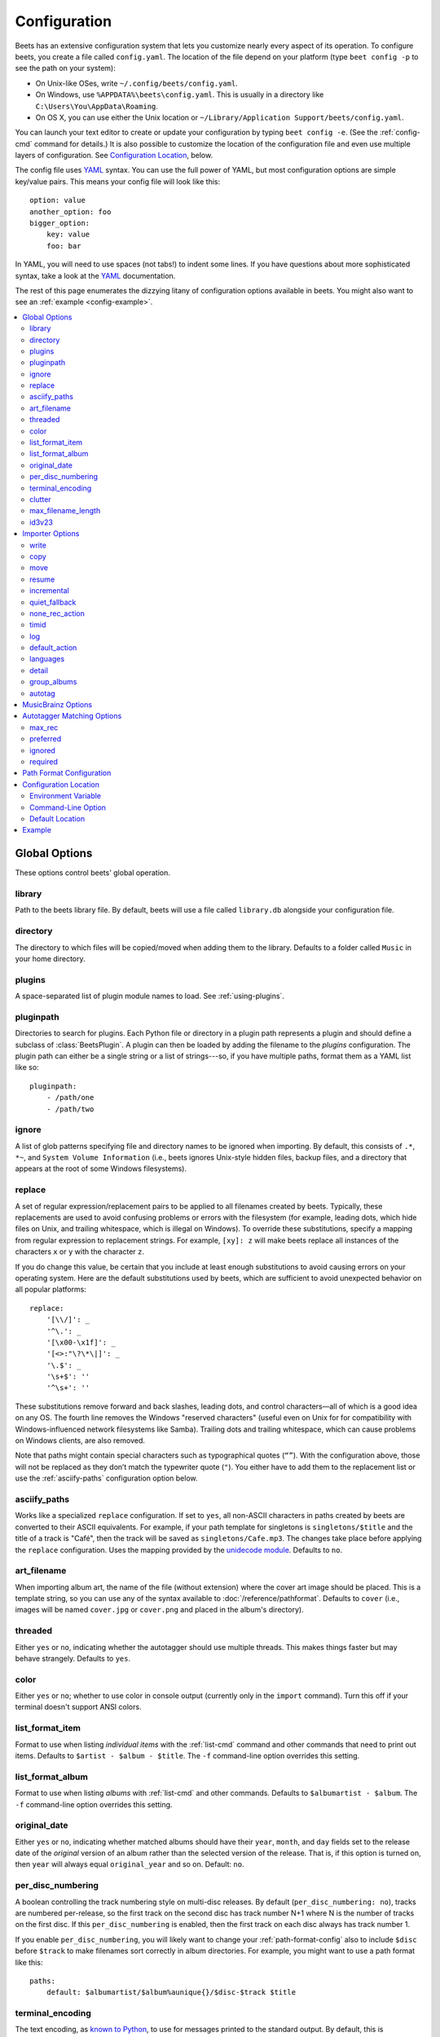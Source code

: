 Configuration
=============

Beets has an extensive configuration system that lets you customize nearly
every aspect of its operation. To configure beets, you create a file called
``config.yaml``. The location of the file depend on your platform (type ``beet
config -p`` to see the path on your system):

* On Unix-like OSes, write ``~/.config/beets/config.yaml``.
* On Windows, use ``%APPDATA%\beets\config.yaml``. This is usually in a
  directory like ``C:\Users\You\AppData\Roaming``.
* On OS X, you can use either the Unix location or ``~/Library/Application
  Support/beets/config.yaml``.

You can launch your text editor to create or update your configuration by
typing ``beet config -e``. (See the :ref:`config-cmd` command for details.) It
is also possible to customize the location of the configuration file and even
use multiple layers of configuration. See `Configuration Location`_, below.

The config file uses `YAML`_ syntax. You can use the full power of YAML, but
most configuration options are simple key/value pairs. This means your config
file will look like this::

    option: value
    another_option: foo
    bigger_option:
        key: value
        foo: bar

In YAML, you will need to use spaces (not tabs!) to indent some lines. If you
have questions about more sophisticated syntax, take a look at the `YAML`_
documentation.

.. _YAML: http://yaml.org/

The rest of this page enumerates the dizzying litany of configuration options
available in beets. You might also want to see an
:ref:`example <config-example>`.

.. contents::
    :local:
    :depth: 2

Global Options
--------------

These options control beets' global operation.

library
~~~~~~~

Path to the beets library file. By default, beets will use a file called
``library.db`` alongside your configuration file.

directory
~~~~~~~~~

The directory to which files will be copied/moved when adding them to the
library. Defaults to a folder called ``Music`` in your home directory.

plugins
~~~~~~~

A space-separated list of plugin module names to load. See
:ref:`using-plugins`.

pluginpath
~~~~~~~~~~

Directories to search for plugins.  Each Python file or directory in a plugin
path represents a plugin and should define a subclass of :class:`BeetsPlugin`.
A plugin can then be loaded by adding the filename to the `plugins` configuration.
The plugin path can either be a single string or a list of strings---so, if you
have multiple paths, format them as a YAML list like so::

    pluginpath:
        - /path/one
        - /path/two

ignore
~~~~~~

A list of glob patterns specifying file and directory names to be ignored when
importing. By default, this consists of ``.*``,  ``*~``, and ``System Volume
Information`` (i.e., beets ignores Unix-style hidden files, backup files, and
a directory that appears at the root of some Windows filesystems).

.. _replace:

replace
~~~~~~~

A set of regular expression/replacement pairs to be applied to all filenames
created by beets. Typically, these replacements are used to avoid confusing
problems or errors with the filesystem (for example, leading dots, which hide
files on Unix, and trailing whitespace, which is illegal on Windows). To
override these substitutions, specify a mapping from regular expression to
replacement strings. For example, ``[xy]: z`` will make beets replace all
instances of the characters ``x`` or ``y`` with the character ``z``.

If you do change this value, be certain that you include at least enough
substitutions to avoid causing errors on your operating system. Here are
the default substitutions used by beets, which are sufficient to avoid
unexpected behavior on all popular platforms::

    replace:
        '[\\/]': _
        '^\.': _
        '[\x00-\x1f]': _
        '[<>:"\?\*\|]': _
        '\.$': _
        '\s+$': ''
        '^\s+': ''

These substitutions remove forward and back slashes, leading dots, and
control characters—all of which is a good idea on any OS. The fourth line
removes the Windows "reserved characters" (useful even on Unix for for
compatibility with Windows-influenced network filesystems like Samba).
Trailing dots and trailing whitespace, which can cause problems on Windows
clients, are also removed.

Note that paths might contain special characters such as typographical
quotes (``“”``). With the configuration above, those will not be
replaced as they don’t match the typewriter quote (``"``). You either
have to add them to the replacement list or use the
:ref:`asciify-paths` configuration option below.

.. _asciify-paths:

asciify_paths
~~~~~~~~~~~~~

Works like a specialized ``replace`` configuration.  If set to ``yes``,
all non-ASCII characters in paths created by beets are converted to
their ASCII equivalents.  For example, if your path template for
singletons is ``singletons/$title`` and the title of a track is "Café",
then the track will be saved as ``singletons/Cafe.mp3``.  The changes
take place before applying the ``replace`` configuration. Uses the
mapping provided by the `unidecode module`_.  Defaults to ``no``.

.. _unidecode module: http://pypi.python.org/pypi/Unidecode


.. _art-filename:

art_filename
~~~~~~~~~~~~

When importing album art, the name of the file (without extension) where the
cover art image should be placed. This is a template string, so you can use any
of the syntax available to :doc:`/reference/pathformat`. Defaults to ``cover``
(i.e., images will be named ``cover.jpg`` or ``cover.png`` and placed in the
album's directory).

threaded
~~~~~~~~

Either ``yes`` or ``no``, indicating whether the autotagger should use
multiple threads. This makes things faster but may behave strangely.
Defaults to ``yes``.

color
~~~~~

Either ``yes`` or ``no``; whether to use color in console output (currently
only in the ``import`` command). Turn this off if your terminal doesn't
support ANSI colors.

.. _list_format_item:

list_format_item
~~~~~~~~~~~~~~~~

Format to use when listing *individual items* with the :ref:`list-cmd`
command and other commands that need to print out items. Defaults to
``$artist - $album - $title``. The ``-f`` command-line option overrides
this setting.

.. _list_format_album:

list_format_album
~~~~~~~~~~~~~~~~~

Format to use when listing *albums* with :ref:`list-cmd` and other
commands. Defaults to ``$albumartist - $album``. The ``-f`` command-line
option overrides this setting.

.. _original_date:

original_date
~~~~~~~~~~~~~

Either ``yes`` or ``no``, indicating whether matched albums should have their
``year``, ``month``, and ``day`` fields set to the release date of the
*original* version of an album rather than the selected version of the release.
That is, if this option is turned on, then ``year`` will always equal
``original_year`` and so on. Default: ``no``.

.. _per_disc_numbering:

per_disc_numbering
~~~~~~~~~~~~~~~~~~

A boolean controlling the track numbering style on multi-disc releases. By
default (``per_disc_numbering: no``), tracks are numbered per-release, so the
first track on the second disc has track number N+1 where N is the number of
tracks on the first disc. If this ``per_disc_numbering`` is enabled, then the
first track on each disc always has track number 1.

If you enable ``per_disc_numbering``, you will likely want to change your
:ref:`path-format-config` also to include ``$disc`` before ``$track`` to make
filenames sort correctly in album directories. For example, you might want to
use a path format like this::

    paths:
        default: $albumartist/$album%aunique{}/$disc-$track $title

.. _terminal_encoding:

terminal_encoding
~~~~~~~~~~~~~~~~~

The text encoding, as `known to Python`_, to use for messages printed to the
standard output. By default, this is determined automatically from the locale
environment variables.

.. _known to python: http://docs.python.org/2/library/codecs.html#standard-encodings

.. _clutter:

clutter
~~~~~~~

When beets imports all the files in a directory, it tries to remove the
directory if it's empty. A directory is considered empty if it only contains
files whose names match the glob patterns in `clutter`, which should be a list
of strings. The default list consists of "Thumbs.DB" and ".DS_Store".

.. _max_filename_length:

max_filename_length
~~~~~~~~~~~~~~~~~~~

Set the maximum number of characters in a filename, after which names will be
truncated. By default, beets tries to ask the filesystem for the correct
maximum.

.. _id3v23:

id3v23
~~~~~~

By default, beets writes MP3 tags using the ID3v2.4 standard, the latest
version of ID3. Enable this option to instead use the older ID3v2.3 standard,
which is preferred by certain older software such as Windows Media Player.


Importer Options
----------------

The options that control the :ref:`import-cmd` command are indented under the
``import:`` key. For example, you might have a section in your configuration
file that looks like this::

    import:
        write: yes
        copy: yes
        resume: no

These options are available in this section:

write
~~~~~

Either ``yes`` or ``no``, controlling whether metadata (e.g., ID3) tags are
written to files when using ``beet import``. Defaults to ``yes``. The ``-w``
and ``-W`` command-line options override this setting.

copy
~~~~

Either ``yes`` or ``no``, indicating whether to **copy** files into the
library directory when using ``beet import``. Defaults to ``yes``.  Can be
overridden with the ``-c`` and ``-C`` command-line options.

The option is ignored if ``move`` is enabled (i.e., beets can move or
copy files but it doesn't make sense to do both).

move
~~~~

Either ``yes`` or ``no``, indicating whether to **move** files into the
library directory when using ``beet import``.
Defaults to ``no``.

The effect is similar to the ``copy`` option but you end up with only
one copy of the imported file. ("Moving" works even across filesystems; if
necessary, beets will copy and then delete when a simple rename is
impossible.) Moving files can be risky—it's a good idea to keep a backup in
case beets doesn't do what you expect with your files.

This option *overrides* ``copy``, so enabling it will always move
(and not copy) files. The ``-c`` switch to the ``beet import`` command,
however, still takes precedence.

resume
~~~~~~

Either ``yes``, ``no``, or ``ask``. Controls whether interrupted imports
should be resumed. "Yes" means that imports are always resumed when
possible; "no" means resuming is disabled entirely; "ask" (the default)
means that the user should be prompted when resuming is possible. The ``-p``
and ``-P`` flags correspond to the "yes" and "no" settings and override this
option.

.. _incremental:

incremental
~~~~~~~~~~~

Either ``yes`` or ``no``, controlling whether imported directories are
recorded and whether these recorded directories are skipped.  This
corresponds to the ``-i`` flag to ``beet import``.

quiet_fallback
~~~~~~~~~~~~~~

Either ``skip`` (default) or ``asis``, specifying what should happen in
quiet mode (see the ``-q`` flag to ``import``, above) when there is no
strong recommendation.

.. _none_rec_action:

none_rec_action
~~~~~~~~~~~~~~~

Either ``ask`` (default), ``asis`` or ``skip``. Specifies what should happen
during an interactive import session when there is no recommendation. Useful
when you are only interested in processing medium and strong recommendations
interactively.

timid
~~~~~

Either ``yes`` or ``no``, controlling whether the importer runs in *timid*
mode, in which it asks for confirmation on every autotagging match, even the
ones that seem very close. Defaults to ``no``. The ``-t`` command-line flag
controls the same setting.

.. _import_log:

log
~~~

Specifies a filename where the importer's log should be kept.  By default,
no log is written. This can be overridden with the ``-l`` flag to
``import``.

.. _default_action:

default_action
~~~~~~~~~~~~~~

One of ``apply``, ``skip``, ``asis``, or ``none``, indicating which option
should be the *default* when selecting an action for a given match. This is the
action that will be taken when you type return without an option letter. The
default is ``apply``.

.. _languages:

languages
~~~~~~~~~

A list of locale names to search for preferred aliases. For example, setting
this to "en" uses the transliterated artist name "Pyotr Ilyich Tchaikovsky"
instead of the Cyrillic script for the composer's name when tagging from
MusicBrainz. Defaults to an empty list, meaning that no language is preferred.

.. _detail:

detail
~~~~~~

Whether the importer UI should show detailed information about each match it
finds. When enabled, this mode prints out the title of every track, regardless
of whether it matches the original metadata. (The default behavior only shows
changes.) Default: ``no``.

.. _group_albums:

group_albums
~~~~~~~~~~~~

By default, the beets importer groups tracks into albums based on the
directories they reside in. This option instead uses files' metadata to
partition albums. Enable this option if you have directories that contain
tracks from many albums mixed together.

The ``--group-albums`` or ``-g`` option to the :ref:`import-cmd` command is
equivalent, and the *G* interactive option invokes the same workflow.

.. note::
    
    The :ref:`import log <import_log>` currently contains less information
    in album-grouping mode. (Specifically, no directory names recorded because
    directories are not used for grouping in this mode.)

Default: ``no``.

.. _autotag:

autotag
~~~~~~~

By default, the beets importer always attempts to autotag new music. If
most of your collection consists of obscure music, you may be interested in
disabling autotagging by setting this option to ``no``. (You can re-enable it
with the ``-a`` flag to the :ref:`import-cmd` command.)

Default: ``yes``.


.. _musicbrainz-config:

MusicBrainz Options
-------------------

If you run your own `MusicBrainz`_ server, you can instruct beets to use it
instead of the main server. Use the ``host`` and ``ratelimit`` options under a
``musicbrainz:`` header, like so::

    musicbrainz:
        host: localhost:5000
        ratelimit: 100

The ``host`` key, of course, controls the Web server hostname (and port,
optionally) that will be contacted by beets (default: musicbrainz.org). The
``ratelimit`` option, an integer, controls the number of Web service requests
per second (default: 1). **Do not change the rate limit setting** if you're
using the main MusicBrainz server---on this public server, you're `limited`_
to one request per second.

.. _limited: http://musicbrainz.org/doc/XML_Web_Service/Rate_Limiting
.. _MusicBrainz: http://musicbrainz.org/

.. _match-config:

Autotagger Matching Options
---------------------------

You can configure some aspects of the logic beets uses when automatically
matching MusicBrainz results under the ``match:`` section. To control how
*tolerant* the autotagger is of differences, use the ``strong_rec_thresh``
option, which reflects the distance threshold below which beets will make a
"strong recommendation" that the metadata be used. Strong recommendations
are accepted automatically (except in "timid" mode), so you can use this to
make beets ask your opinion more or less often.

The threshold is a *distance* value between 0.0 and 1.0, so you can think of it
as the opposite of a *similarity* value. For example, if you want to
automatically accept any matches above 90% similarity, use::

    match:
        strong_rec_thresh: 0.10

The default strong recommendation threshold is 0.04.

The ``medium_rec_thresh`` and ``rec_gap_thresh`` options work similarly. When a
match is above the *medium* recommendation threshold or the distance between it
and the next-best match is above the *gap* threshold, the importer will suggest
that match but not automatically confirm it. Otherwise, you'll see a list of
options to choose from.

.. _max_rec:

max_rec
~~~~~~~

As mentioned above, autotagger matches have *recommendations* that control how
the UI behaves for a certain quality of match. The recommendation for a certain
match is based on the overall distance calculation. But you can also control
the recommendation when a specific distance penalty is applied by defining
*maximum* recommendations for each field:

To define maxima, use keys under ``max_rec:`` in the ``match`` section. The
defaults are "medium" for missing and unmatched tracks and "strong" (i.e., no
maximum) for everything else::

    match:
        max_rec:
            missing_tracks: medium
            unmatched_tracks: medium

If a recommendation is higher than the configured maximum and the indicated
penalty is applied, the recommendation is downgraded. The setting for
each field can be one of ``none``, ``low``, ``medium`` or ``strong``. When the
maximum recommendation is ``strong``, no "downgrading" occurs. The available
penalty names here are:

* source
* artist
* album
* media
* mediums
* year
* country
* label
* catalognum
* albumdisambig
* album_id
* tracks
* missing_tracks
* unmatched_tracks
* track_title
* track_artist
* track_index
* track_length
* track_id

.. _preferred:

preferred
~~~~~~~~~

In addition to comparing the tagged metadata with the match metadata for
similarity, you can also specify an ordered list of preferred countries and
media types.

A distance penalty will be applied if the country or media type from the match
metadata doesn't match. The specified values are preferred in descending order
(i.e., the first item will be most preferred). Each item may be a regular
expression, and will be matched case insensitively. The number of media will
be stripped when matching preferred media (e.g. "2x" in "2xCD").

You can also tell the autotagger to prefer matches that have a release year
closest to the original year for an album.

Here's an example::

    match:
        preferred:
            countries: ['US', 'GB|UK']
            media: ['CD', 'Digital Media|File']
            original_year: yes

By default, none of these options are enabled.

.. _ignored:

ignored
~~~~~~~

You can completely avoid matches that have certain penalties applied by adding
the penalty name to the ``ignored`` setting::

    match:
        ignored: missing_tracks unmatched_tracks

The available penalties are the same as those for the :ref:`max_rec` setting.

.. _required:

required
~~~~~~~~

You can avoid matches that lack certain required information. Add the tags you
want to enforce to the ``required`` setting::

    match:
        required: year label catalognum country

No tags are required by default.

.. _path-format-config:

Path Format Configuration
-------------------------

You can also configure the directory hierarchy beets uses to store music.
These settings appear under the ``paths:`` key. Each string is a template
string that can refer to metadata fields like ``$artist`` or ``$title``. The
filename extension is added automatically. At the moment, you can specify three
special paths: ``default`` for most releases, ``comp`` for "various artist"
releases with no dominant artist, and ``singleton`` for non-album tracks. The
defaults look like this::

    paths:
        default: $albumartist/$album%aunique{}/$track $title
        singleton: Non-Album/$artist/$title
        comp: Compilations/$album%aunique{}/$track $title

Note the use of ``$albumartist`` instead of ``$artist``; this ensure that albums
will be well-organized. For more about these format strings, see
:doc:`pathformat`. The ``aunique{}`` function ensures that identically-named
albums are placed in different directories; see :ref:`aunique` for details.

In addition to ``default``, ``comp``, and ``singleton``, you can condition path
queries based on beets queries (see :doc:`/reference/query`). This means that a
config file like this::

    paths:
        albumtype:soundtrack: Soundtracks/$album/$track $title

will place soundtrack albums in a separate directory. The queries are tested in
the order they appear in the configuration file, meaning that if an item matches
multiple queries, beets will use the path format for the *first* matching query.

Note that the special ``singleton`` and ``comp`` path format conditions are, in
fact, just shorthand for the explicit queries ``singleton:true`` and
``comp:true``. In contrast, ``default`` is special and has no query equivalent:
the ``default`` format is only used if no queries match.


Configuration Location
----------------------

The beets configuration file is usually located in a standard location that
depends on your OS, but there are a couple of ways you can tell beets where to
look.

Environment Variable
~~~~~~~~~~~~~~~~~~~~

First, you can set the ``BEETSDIR`` environment variable to a directory
containing a ``config.yaml`` file. This replaces your configuration in the
default location. This also affects where auxiliary files, like the library
database, are stored by default (that's where relative paths are resolved to).
This environment variable is useful if you need to manage multiple beets
libraries with separate configurations.

Command-Line Option
~~~~~~~~~~~~~~~~~~~

Alternatively, you can use the ``--config`` command-line option to indicate a
YAML file containing options that will then be merged with your existing
options (from ``BEETSDIR`` or the default locations). This is useful if you
want to keep your configuration mostly the same but modify a few options as a
batch. For example, you might have different strategies for importing files,
each with a different set of importer options.

Default Location
~~~~~~~~~~~~~~~~

In the absence of a ``BEETSDIR`` variable, beets searches a few places for
your configuration, depending on the platform:

- On Unix platforms, including OS X:``~/.config/beets`` and then
  ``$XDG_CONFIG_DIR/beets``, if the environment variable is set.
- On OS X, we also search ``~/Library/Application Support/beets`` before the
  Unixy locations.
- On Windows: ``~\AppData\Roaming\beets``, and then ``%APPDATA%\beets``, if
  the environment variable is set.

Beets uses the first directory in your platform's list that contains
``config.yaml``. If no config file exists, the last path in the list is used.


.. _config-example:

Example
-------

Here's an example file::

    library: /var/music.blb
    directory: /var/mp3
    import:
        copy: yes
        write: yes
        resume: ask
        quiet_fallback: skip
        timid: no
        log: beetslog.txt
    ignore: .AppleDouble ._* *~ .DS_Store
    art_filename: albumart
    plugins: bpd
    pluginpath: ~/beets/myplugins
    threaded: yes
    color: yes

    paths:
        default: $genre/$albumartist/$album/$track $title
        singleton: Singletons/$artist - $title
        comp: $genre/$album/$track $title
        albumtype:soundtrack: Soundtracks/$album/$track $title

.. only:: man

    See Also
    --------

    ``http://beets.readthedocs.org/``

    :manpage:`beet(1)`
